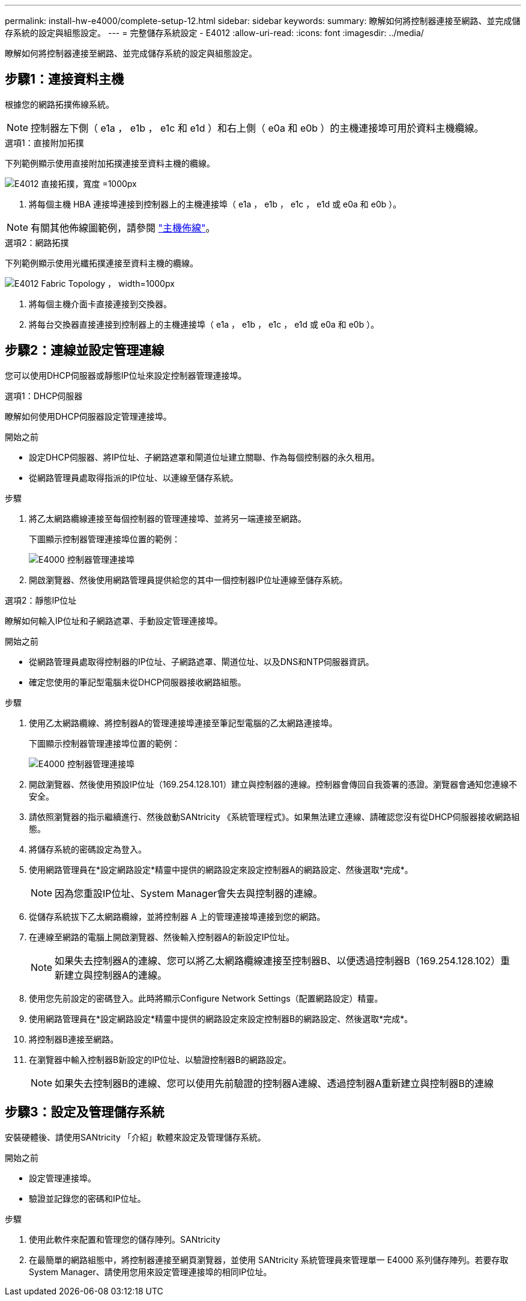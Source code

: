 ---
permalink: install-hw-e4000/complete-setup-12.html 
sidebar: sidebar 
keywords:  
summary: 瞭解如何將控制器連接至網路、並完成儲存系統的設定與組態設定。 
---
= 完整儲存系統設定 - E4012
:allow-uri-read: 
:icons: font
:imagesdir: ../media/


[role="lead"]
瞭解如何將控制器連接至網路、並完成儲存系統的設定與組態設定。



== 步驟1：連接資料主機

根據您的網路拓撲佈線系統。


NOTE: 控制器左下側（ e1a ， e1b ， e1c 和 e1d ）和右上側（ e0a 和 e0b ）的主機連接埠可用於資料主機纜線。

[role="tabbed-block"]
====
.選項1：直接附加拓撲
--
下列範例顯示使用直接附加拓撲連接至資料主機的纜線。

image:../media/drw_e4012_direct_topology_ieops-2047.svg["E4012 直接拓撲，寬度 =1000px"]

. 將每個主機 HBA 連接埠連接到控制器上的主機連接埠（ e1a ， e1b ， e1c ， e1d 或 e0a 和 e0b ）。



NOTE: 有關其他佈線圖範例，請參閱 https://docs.netapp.com/us-en/e-series/install-hw-cabling/host-cable-task.html#cabling-for-a-direct-attached-topology["主機佈線"^]。

--
.選項2：網路拓撲
--
下列範例顯示使用光纖拓撲連接至資料主機的纜線。

image:../media/drw_e4012_fabric_topology_ieops-2046.svg["E4012 Fabric Topology ， width=1000px"]

. 將每個主機介面卡直接連接到交換器。
. 將每台交換器直接連接到控制器上的主機連接埠（ e1a ， e1b ， e1c ， e1d 或 e0a 和 e0b ）。


--
====


== 步驟2：連線並設定管理連線

您可以使用DHCP伺服器或靜態IP位址來設定控制器管理連接埠。

[role="tabbed-block"]
====
.選項1：DHCP伺服器
--
瞭解如何使用DHCP伺服器設定管理連接埠。

.開始之前
* 設定DHCP伺服器、將IP位址、子網路遮罩和閘道位址建立關聯、作為每個控制器的永久租用。
* 從網路管理員處取得指派的IP位址、以連線至儲存系統。


.步驟
. 將乙太網路纜線連接至每個控制器的管理連接埠、並將另一端連接至網路。
+
下圖顯示控制器管理連接埠位置的範例：

+
image:../media/e4000_management_port.png["E4000 控制器管理連接埠"]

. 開啟瀏覽器、然後使用網路管理員提供給您的其中一個控制器IP位址連線至儲存系統。


--
.選項2：靜態IP位址
--
瞭解如何輸入IP位址和子網路遮罩、手動設定管理連接埠。

.開始之前
* 從網路管理員處取得控制器的IP位址、子網路遮罩、閘道位址、以及DNS和NTP伺服器資訊。
* 確定您使用的筆記型電腦未從DHCP伺服器接收網路組態。


.步驟
. 使用乙太網路纜線、將控制器A的管理連接埠連接至筆記型電腦的乙太網路連接埠。
+
下圖顯示控制器管理連接埠位置的範例：

+
image:../media/e4000_management_port.png["E4000 控制器管理連接埠"]

. 開啟瀏覽器、然後使用預設IP位址（169.254.128.101）建立與控制器的連線。控制器會傳回自我簽署的憑證。瀏覽器會通知您連線不安全。
. 請依照瀏覽器的指示繼續進行、然後啟動SANtricity 《系統管理程式》。如果無法建立連線、請確認您沒有從DHCP伺服器接收網路組態。
. 將儲存系統的密碼設定為登入。
. 使用網路管理員在*設定網路設定*精靈中提供的網路設定來設定控制器A的網路設定、然後選取*完成*。
+

NOTE: 因為您重設IP位址、System Manager會失去與控制器的連線。

. 從儲存系統拔下乙太網路纜線，並將控制器 A 上的管理連接埠連接到您的網路。
. 在連線至網路的電腦上開啟瀏覽器、然後輸入控制器A的新設定IP位址。
+

NOTE: 如果失去控制器A的連線、您可以將乙太網路纜線連接至控制器B、以便透過控制器B（169.254.128.102）重新建立與控制器A的連線。

. 使用您先前設定的密碼登入。此時將顯示Configure Network Settings（配置網路設定）精靈。
. 使用網路管理員在*設定網路設定*精靈中提供的網路設定來設定控制器B的網路設定、然後選取*完成*。
. 將控制器B連接至網路。
. 在瀏覽器中輸入控制器B新設定的IP位址、以驗證控制器B的網路設定。
+

NOTE: 如果失去控制器B的連線、您可以使用先前驗證的控制器A連線、透過控制器A重新建立與控制器B的連線



--
====


== 步驟3：設定及管理儲存系統

安裝硬體後、請使用SANtricity 「介紹」軟體來設定及管理儲存系統。

.開始之前
* 設定管理連接埠。
* 驗證並記錄您的密碼和IP位址。


.步驟
. 使用此軟件來配置和管理您的儲存陣列。SANtricity
. 在最簡單的網路組態中，將控制器連接至網頁瀏覽器，並使用 SANtricity 系統管理員來管理單一 E4000 系列儲存陣列。若要存取System Manager、請使用您用來設定管理連接埠的相同IP位址。


